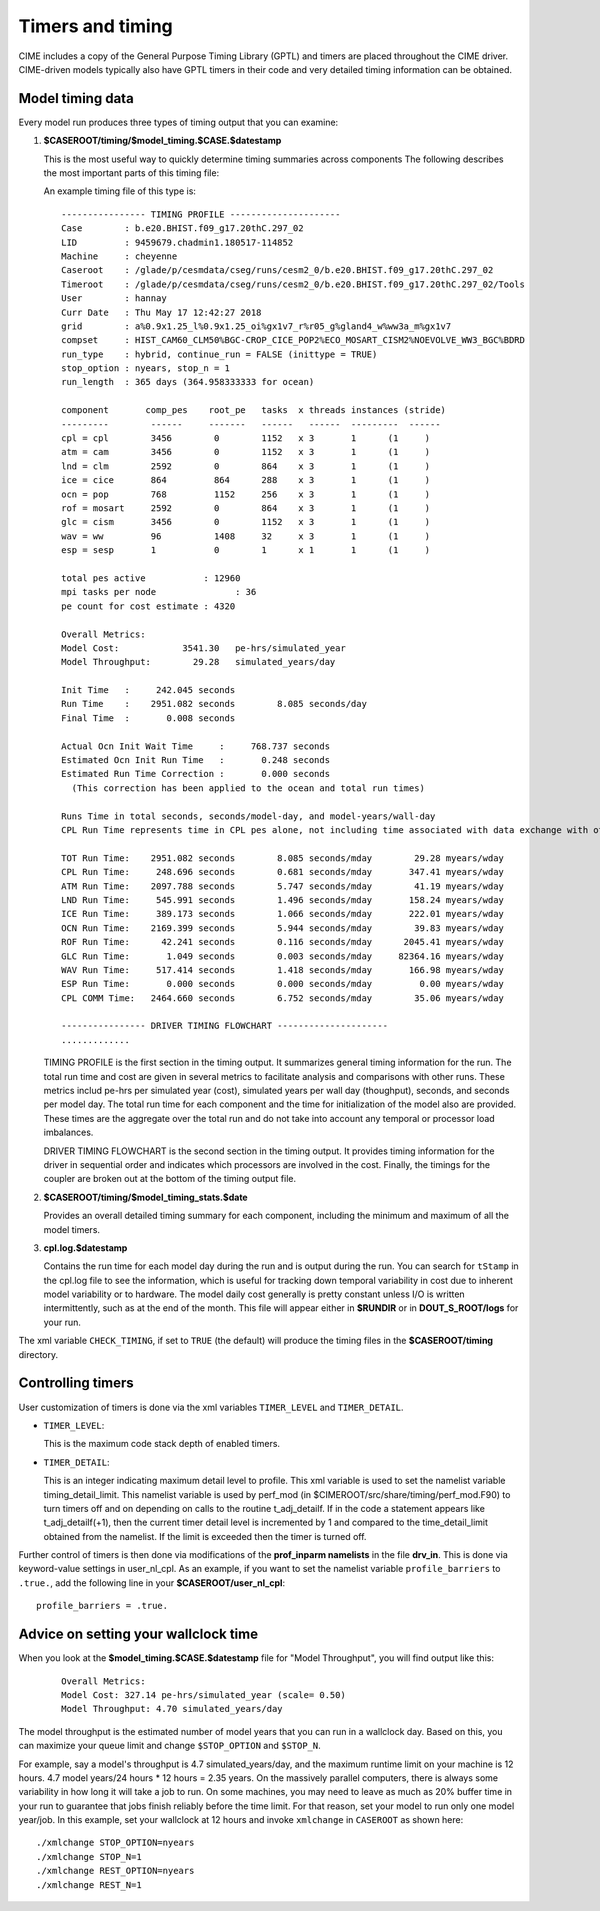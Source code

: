 .. _timers:

Timers and timing
=================

CIME includes a copy of the General Purpose Timing Library (GPTL) and timers are placed throughout the CIME driver.  CIME-driven models typically
also have GPTL timers in their code and very detailed timing information can be obtained.

.. _model-timing-data:

Model timing data
------------------

Every model run produces three types of timing output that you can examine:

1. **$CASEROOT/timing/$model_timing.$CASE.$datestamp**

   This is the most useful way to quickly determine timing summaries across components
   The following describes the most important parts of this timing file:

   An example timing file of this type is:

   ::

      ---------------- TIMING PROFILE ---------------------
      Case        : b.e20.BHIST.f09_g17.20thC.297_02
      LID         : 9459679.chadmin1.180517-114852
      Machine     : cheyenne
      Caseroot    : /glade/p/cesmdata/cseg/runs/cesm2_0/b.e20.BHIST.f09_g17.20thC.297_02
      Timeroot    : /glade/p/cesmdata/cseg/runs/cesm2_0/b.e20.BHIST.f09_g17.20thC.297_02/Tools
      User        : hannay
      Curr Date   : Thu May 17 12:42:27 2018
      grid        : a%0.9x1.25_l%0.9x1.25_oi%gx1v7_r%r05_g%gland4_w%ww3a_m%gx1v7
      compset     : HIST_CAM60_CLM50%BGC-CROP_CICE_POP2%ECO_MOSART_CISM2%NOEVOLVE_WW3_BGC%BDRD
      run_type    : hybrid, continue_run = FALSE (inittype = TRUE)
      stop_option : nyears, stop_n = 1
      run_length  : 365 days (364.958333333 for ocean)

      component       comp_pes    root_pe   tasks  x threads instances (stride)
      ---------        ------     -------   ------   ------  ---------  ------
      cpl = cpl        3456        0        1152   x 3       1      (1     )
      atm = cam        3456        0        1152   x 3       1      (1     )
      lnd = clm        2592        0        864    x 3       1      (1     )
      ice = cice       864         864      288    x 3       1      (1     )
      ocn = pop        768         1152     256    x 3       1      (1     )
      rof = mosart     2592        0        864    x 3       1      (1     )
      glc = cism       3456        0        1152   x 3       1      (1     )
      wav = ww         96          1408     32     x 3       1      (1     )
      esp = sesp       1           0        1      x 1       1      (1     )

      total pes active           : 12960
      mpi tasks per node               : 36
      pe count for cost estimate : 4320

      Overall Metrics:
      Model Cost:            3541.30   pe-hrs/simulated_year
      Model Throughput:        29.28   simulated_years/day

      Init Time   :     242.045 seconds
      Run Time    :    2951.082 seconds        8.085 seconds/day
      Final Time  :       0.008 seconds

      Actual Ocn Init Wait Time     :     768.737 seconds
      Estimated Ocn Init Run Time   :       0.248 seconds
      Estimated Run Time Correction :       0.000 seconds
        (This correction has been applied to the ocean and total run times)

      Runs Time in total seconds, seconds/model-day, and model-years/wall-day
      CPL Run Time represents time in CPL pes alone, not including time associated with data exchange with other components

      TOT Run Time:    2951.082 seconds        8.085 seconds/mday        29.28 myears/wday
      CPL Run Time:     248.696 seconds        0.681 seconds/mday       347.41 myears/wday
      ATM Run Time:    2097.788 seconds        5.747 seconds/mday        41.19 myears/wday
      LND Run Time:     545.991 seconds        1.496 seconds/mday       158.24 myears/wday
      ICE Run Time:     389.173 seconds        1.066 seconds/mday       222.01 myears/wday
      OCN Run Time:    2169.399 seconds        5.944 seconds/mday        39.83 myears/wday
      ROF Run Time:      42.241 seconds        0.116 seconds/mday      2045.41 myears/wday
      GLC Run Time:       1.049 seconds        0.003 seconds/mday     82364.16 myears/wday
      WAV Run Time:     517.414 seconds        1.418 seconds/mday       166.98 myears/wday
      ESP Run Time:       0.000 seconds        0.000 seconds/mday         0.00 myears/wday
      CPL COMM Time:   2464.660 seconds        6.752 seconds/mday        35.06 myears/wday

      ---------------- DRIVER TIMING FLOWCHART ---------------------
      .............


   TIMING PROFILE is the first section in the timing output. It
   summarizes general timing information for the run. The total run
   time and cost are given in several metrics to facilitate analysis
   and comparisons with other runs. These metrics includ pe-hrs per
   simulated year (cost), simulated years per wall day (thoughput),
   seconds, and seconds per model day. The total run time for each
   component and the time for initialization of the model also are
   provided. These times are the aggregate over the total run and do
   not take into account any temporal or processor load imbalances.

   DRIVER TIMING FLOWCHART is the second section in the timing
   output. It provides timing information for the driver in
   sequential order and indicates which processors are involved in
   the cost. Finally, the timings for the coupler are broken out at
   the bottom of the timing output file.


2. **$CASEROOT/timing/$model_timing_stats.$date**

   Provides an overall detailed timing summary for each component, including the minimum and maximum of all the model timers.

3. **cpl.log.$datestamp**

   Contains the run time for each model day during the run and is
   output during the run. You can search for ``tStamp`` in the cpl.log
   file to see the information, which is useful for tracking down
   temporal variability in cost due to inherent model variability or
   to hardware. The model daily cost generally is pretty constant
   unless I/O is written intermittently, such as at the end of the
   month. This file will appear either in **$RUNDIR** or in
   **DOUT_S_ROOT/logs** for your run.

The xml variable ``CHECK_TIMING``, if set to ``TRUE`` (the default) will produce the timing files in the **$CASEROOT/timing** directory.


Controlling timers
------------------

User customization of timers is done via the xml variables ``TIMER_LEVEL`` and ``TIMER_DETAIL``.

* ``TIMER_LEVEL``:

  This is the maximum code stack depth of enabled timers.

* ``TIMER_DETAIL``:

  This is an integer indicating maximum detail level to profile.  This
  xml variable is used to set the namelist variable timing_detail_limit.
  This namelist variable is used by perf_mod (in
  $CIMEROOT/src/share/timing/perf_mod.F90) to turn timers off and on
  depending on calls to the routine t_adj_detailf.  If in the code a
  statement appears like t_adj_detailf(+1), then the current timer
  detail level is incremented by 1 and compared to the time_detail_limit
  obtained from the namelist.  If the limit is exceeded then the timer
  is turned off.

Further control of timers is then done via modifications of the **prof_inparm namelists** in the file **drv_in**. This is done
via keyword-value settings in user_nl_cpl. As an example, if you want to set the namelist variable ``profile_barriers`` to ``.true.``,
add the following line in your **$CASEROOT/user_nl_cpl**:

::

   profile_barriers = .true.


Advice on setting your wallclock time
-------------------------------------

When you look at the **$model_timing.$CASE.$datestamp** file for "Model Throughput", you will find output like this:
 ::

  Overall Metrics:
  Model Cost: 327.14 pe-hrs/simulated_year (scale= 0.50)
  Model Throughput: 4.70 simulated_years/day

The model throughput is the estimated number of model years that you
can run in a wallclock day. Based on this, you can maximize your queue
limit and change ``$STOP_OPTION`` and ``$STOP_N``.

For example, say a model's throughput is 4.7 simulated_years/day, and
the maximum runtime limit on your machine is 12 hours. 4.7 model
years/24 hours * 12 hours = 2.35 years. On the massively parallel
computers, there is always some variability in how long it will take
a job to run. On some machines, you may need to leave as much as 20%
buffer time in your run to guarantee that jobs finish reliably before
the time limit. For that reason, set your model to run only one model
year/job. In this example, set your wallclock at 12 hours and invoke
``xmlchange`` in ``CASEROOT`` as shown here: 

::

  ./xmlchange STOP_OPTION=nyears
  ./xmlchange STOP_N=1
  ./xmlchange REST_OPTION=nyears
  ./xmlchange REST_N=1
